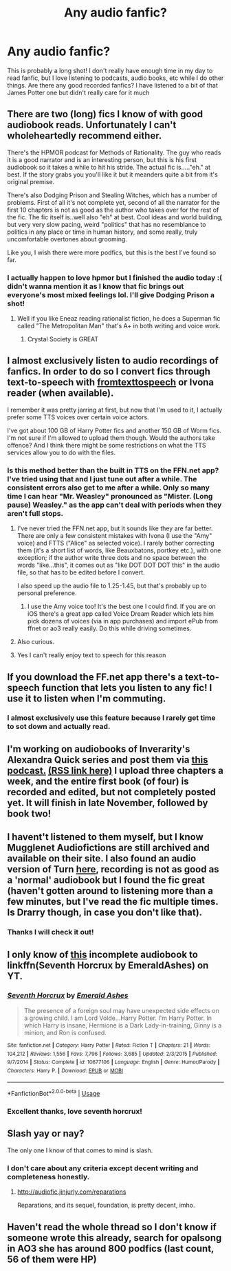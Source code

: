 #+TITLE: Any audio fanfic?

* Any audio fanfic?
:PROPERTIES:
:Author: AnimalCity
:Score: 14
:DateUnix: 1569599854.0
:DateShort: 2019-Sep-27
:FlairText: Request
:END:
This is probably a long shot! I don't really have enough time in my day to read fanfic, but I love listening to podcasts, audio books, etc while I do other things. Are there any good recorded fanfics? I have listened to a bit of that James Potter one but didn't really care for it much


** There are two (long) fics I know of with good audiobook reads. Unfortunately I can't wholeheartedly recommend either.

There's the HPMOR podcast for Methods of Rationality. The guy who reads it is a good narrator and is an interesting person, but this is his first audiobook so it takes a while to hit his stride. The actual fic is....."eh." at best. If the story grabs you you'll like it but it meanders quite a bit from it's original premise.

There's also Dodging Prison and Stealing Witches, which has a number of problems. First of all it's not complete yet, second of all the narrator for the first 10 chapters is not as good as the author who takes over for the rest of the fic. The fic itself is..well also "eh" at best. Cool ideas and world building, but very very slow pacing, weird "politics" that has no resemblance to politics in any place or time in human history, and some really, truly uncomfortable overtones about grooming.

Like you, I wish there were more podfics, but this is the best I've found so far.
:PROPERTIES:
:Author: dudemanwhoa
:Score: 5
:DateUnix: 1569601568.0
:DateShort: 2019-Sep-27
:END:

*** I actually happen to love hpmor but I finished the audio today :( didn't wanna mention it as I know that fic brings out everyone's most mixed feelings lol. I'll give Dodging Prison a shot!
:PROPERTIES:
:Author: AnimalCity
:Score: 3
:DateUnix: 1569610358.0
:DateShort: 2019-Sep-27
:END:

**** Well if you like Eneaz reading rationalist fiction, he does a Superman fic called "The Metropolitan Man" that's A+ in both writing and voice work.
:PROPERTIES:
:Author: dudemanwhoa
:Score: 3
:DateUnix: 1569611524.0
:DateShort: 2019-Sep-27
:END:

***** Crystal Society is GREAT
:PROPERTIES:
:Author: IrvingMintumble
:Score: 2
:DateUnix: 1569621838.0
:DateShort: 2019-Sep-28
:END:


** I almost exclusively listen to audio recordings of fanfics. In order to do so I convert fics through text-to-speech with [[http://www.fromtexttospeech.com/][fromtexttospeech]] or Ivona reader (when available).

I remember it was pretty jarring at first, but now that I'm used to it, I actually prefer some TTS voices over certain voice actors.

I've got about 100 GB of Harry Potter fics and another 150 GB of Worm fics. I'm not sure if I'm allowed to upload them though. Would the authors take offence? And I think there might be some restrictions on what the TTS services allow you to do with the files.
:PROPERTIES:
:Author: Galacticnorth
:Score: 5
:DateUnix: 1569603266.0
:DateShort: 2019-Sep-27
:END:

*** Is this method better than the built in TTS on the FFN.net app? I've tried using that and I just tune out after a while. The consistent errors also get to me after a while. Only so many time I can hear "Mr. Weasley" pronounced as "Mister. (Long pause) Weasley." as the app can't deal with periods when they aren't full stops.
:PROPERTIES:
:Author: dudemanwhoa
:Score: 2
:DateUnix: 1569604619.0
:DateShort: 2019-Sep-27
:END:

**** I've never tried the FFN.net app, but it sounds like they are far better. There are only a few consistent mistakes with Ivona (I use the "Amy" voice) and FTTS ("Alice" as selected voice). I rarely bother correcting them (it's a short list of words, like Beauxbatons, portkey etc.), with one exception; if the author write three dots and no space between the words "like...this", it comes out as "like DOT DOT DOT this" in the audio file, so that has to be edited before I convert.

I also speed up the audio file to 1.25-1.45, but that's probably up to personal preference.
:PROPERTIES:
:Author: Galacticnorth
:Score: 3
:DateUnix: 1569605863.0
:DateShort: 2019-Sep-27
:END:

***** I use the Amy voice too! It's the best one I could find. If you are on iOS there's a great app called Voice Dream Reader which lets him pick dozens of voices (via in app purchases) and import ePub from ffnet or ao3 really easily. Do this while driving sometimes.
:PROPERTIES:
:Author: DandalfTheWhite
:Score: 2
:DateUnix: 1569621180.0
:DateShort: 2019-Sep-28
:END:


**** Also curious.
:PROPERTIES:
:Author: Sam-HobbitOfTheShire
:Score: 1
:DateUnix: 1569604716.0
:DateShort: 2019-Sep-27
:END:


**** Yes I can't really enjoy text to speech for this reason
:PROPERTIES:
:Author: AnimalCity
:Score: 1
:DateUnix: 1569610436.0
:DateShort: 2019-Sep-27
:END:


** If you download the FF.net app there's a text-to-speech function that lets you listen to any fic! I use it to listen when I'm commuting.
:PROPERTIES:
:Author: DissonantSyncopation
:Score: 5
:DateUnix: 1569630884.0
:DateShort: 2019-Sep-28
:END:

*** I almost exclusively use this feature because I rarely get time to sot down and actually read.
:PROPERTIES:
:Author: Lil_Pander
:Score: 3
:DateUnix: 1569720383.0
:DateShort: 2019-Sep-29
:END:


** I'm working on audiobooks of Inverarity's Alexandra Quick series and post them via [[http://samgabrielvo.com/alexandraquick][this podcast.]] [[http://www.samgabrielvo.com/alexandraquick/feed/podcast/][(RSS link here)]] I upload three chapters a week, and the entire first book (of four) is recorded and edited, but not completely posted yet. It will finish in late November, followed by book two!
:PROPERTIES:
:Author: samgabrielvo
:Score: 3
:DateUnix: 1570046041.0
:DateShort: 2019-Oct-02
:END:


** I havent't listened to them myself, but I know Mugglenet Audiofictions are still archived and available on their site. I also found an audio version of Turn [[https://archiveofourown.org/works/1162544/chapters/2362570][here]], recording is not as good as a 'normal' audiobook but I found the fic great (haven't gotten around to listening more than a few minutes, but I've read the fic multiple times. Is Drarry though, in case you don't like that).
:PROPERTIES:
:Author: mossenmeisje
:Score: 2
:DateUnix: 1569607314.0
:DateShort: 2019-Sep-27
:END:

*** Thanks I will check it out!
:PROPERTIES:
:Author: AnimalCity
:Score: 1
:DateUnix: 1569610387.0
:DateShort: 2019-Sep-27
:END:


** I only know of [[https://www.youtube.com/playlist?list=PL3BQwj37zyopMszvEHjBEUr1X21RMtFMv][this]] incomplete audiobook to linkffn(Seventh Horcrux by EmeraldAshes) on YT.
:PROPERTIES:
:Author: advieser
:Score: 2
:DateUnix: 1569608002.0
:DateShort: 2019-Sep-27
:END:

*** [[https://www.fanfiction.net/s/10677106/1/][*/Seventh Horcrux/*]] by [[https://www.fanfiction.net/u/4112736/Emerald-Ashes][/Emerald Ashes/]]

#+begin_quote
  The presence of a foreign soul may have unexpected side effects on a growing child. I am Lord Volde...Harry Potter. I'm Harry Potter. In which Harry is insane, Hermione is a Dark Lady-in-training, Ginny is a minion, and Ron is confused.
#+end_quote

^{/Site/:} ^{fanfiction.net} ^{*|*} ^{/Category/:} ^{Harry} ^{Potter} ^{*|*} ^{/Rated/:} ^{Fiction} ^{T} ^{*|*} ^{/Chapters/:} ^{21} ^{*|*} ^{/Words/:} ^{104,212} ^{*|*} ^{/Reviews/:} ^{1,556} ^{*|*} ^{/Favs/:} ^{7,796} ^{*|*} ^{/Follows/:} ^{3,685} ^{*|*} ^{/Updated/:} ^{2/3/2015} ^{*|*} ^{/Published/:} ^{9/7/2014} ^{*|*} ^{/Status/:} ^{Complete} ^{*|*} ^{/id/:} ^{10677106} ^{*|*} ^{/Language/:} ^{English} ^{*|*} ^{/Genre/:} ^{Humor/Parody} ^{*|*} ^{/Characters/:} ^{Harry} ^{P.} ^{*|*} ^{/Download/:} ^{[[http://www.ff2ebook.com/old/ffn-bot/index.php?id=10677106&source=ff&filetype=epub][EPUB]]} ^{or} ^{[[http://www.ff2ebook.com/old/ffn-bot/index.php?id=10677106&source=ff&filetype=mobi][MOBI]]}

--------------

*FanfictionBot*^{2.0.0-beta} | [[https://github.com/tusing/reddit-ffn-bot/wiki/Usage][Usage]]
:PROPERTIES:
:Author: FanfictionBot
:Score: 1
:DateUnix: 1569608022.0
:DateShort: 2019-Sep-27
:END:


*** Excellent thanks, love seventh horcrux!
:PROPERTIES:
:Author: AnimalCity
:Score: 1
:DateUnix: 1569610618.0
:DateShort: 2019-Sep-27
:END:


** Slash yay or nay?

The only one I know of that comes to mind is slash.
:PROPERTIES:
:Author: Nagiarutai
:Score: 2
:DateUnix: 1569608773.0
:DateShort: 2019-Sep-27
:END:

*** I don't care about any criteria except decent writing and completeness honestly.
:PROPERTIES:
:Author: AnimalCity
:Score: 2
:DateUnix: 1569610589.0
:DateShort: 2019-Sep-27
:END:

**** [[http://audiofic.jinjurly.com/reparations]]

Reparations, and its sequel, foundation, is pretty decent, imho.
:PROPERTIES:
:Author: Nagiarutai
:Score: 2
:DateUnix: 1569611522.0
:DateShort: 2019-Sep-27
:END:


** Haven't read the whole thread so I don't know if someone wrote this already, search for opalsong in AO3 she has around 800 podfics (last count, 56 of them were HP)
:PROPERTIES:
:Author: tsunallux
:Score: 2
:DateUnix: 1569643010.0
:DateShort: 2019-Sep-28
:END:
